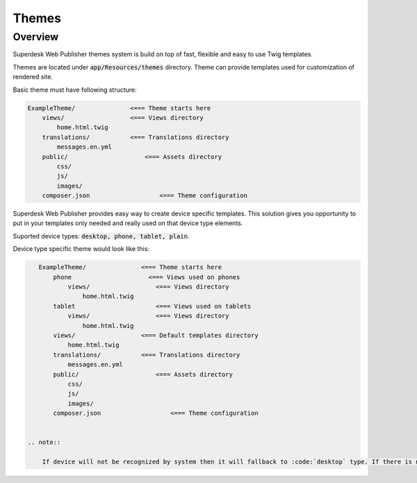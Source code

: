 Themes
===============

Overview
--------

Superdesk Web Publisher themes system is build on top of fast, flexible and easy to use Twig templates.

Themes are located under :code:`app/Resources/themes` directory. Theme can provide templates used for customization of rendered site.

Basic theme must have following structure:

.. code-block:: bash

    ExampleTheme/               <=== Theme starts here
        views/                  <=== Views directory
            home.html.twig
        translations/           <=== Translations directory
            messages.en.yml
        public/                     <=== Assets directory
            css/
            js/
            images/
        composer.json                   <=== Theme configuration


Superdesk Web Publisher provides easy way to create device specific templates. This solution gives you opportunity to put in your templates only needed and really used on that device type elements.

Suported device types: :code:`desktop, phone, tablet, plain`.

Device type specific theme would look like this:

.. code-block:: bash

    ExampleTheme/               <=== Theme starts here
        phone                     <=== Views used on phones
            views/                  <=== Views directory
                home.html.twig
        tablet                      <=== Views used on tablets
            views/                  <=== Views directory
                home.html.twig
        views/                  <=== Default templates directory
            home.html.twig
        translations/           <=== Translations directory
            messages.en.yml
        public/                     <=== Assets directory
            css/
            js/
            images/
        composer.json                   <=== Theme configuration


 .. note::

     If device will not be recognized by system then it will fallback to :code:`desktop` type. If there is no :code:`desktop` directory with required template file then locator will try to load template from root level :code:`views` directory.
